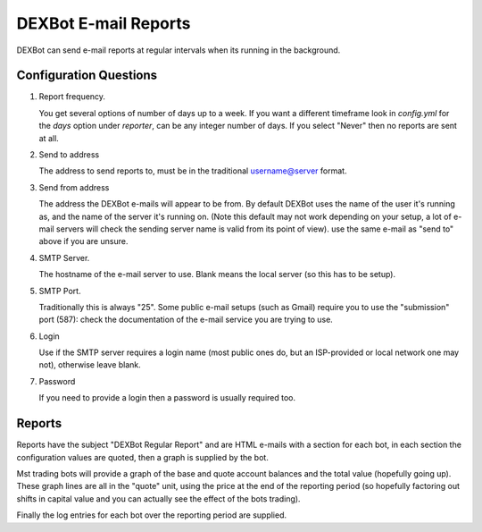DEXBot E-mail Reports
=====================

DEXBot can send e-mail reports at regular intervals when its running in the background.

Configuration Questions
-----------------------

1. Report frequency.

   You get several options of number of days up to a week. If you want a different timeframe look in `config.yml` for the `days` option
   under `reporter`, can be any integer number of days. If you select "Never" then no reports are sent at all.

2. Send to address

   The address to send reports to, must be in the traditional username@server format.

3. Send from address

   The address the DEXBot e-mails will appear to be from. By default DEXBot uses the name of the user it's running as, and
   the name of the server it's running on. (Note this default may not work depending on your setup, a lot of e-mail servers will
   check the sending server name is valid from its point of view). use the same e-mail as "send to" above if you are unsure.

4. SMTP Server.

   The hostname of the e-mail server to use. Blank means the local server (so this has to be setup).

5. SMTP Port.

   Traditionally this is always "25". Some public e-mail setups (such as Gmail) require you to use the "submission" port (587):
   check the documentation of the e-mail service you are trying to use.

6. Login

   Use if the SMTP server requires a login name (most public ones do, but an ISP-provided or local network one may not),
   otherwise leave blank.

7. Password

   If you need to provide a login then a password is usually required too.

Reports
-------

Reports have the subject "DEXBot Regular Report" and are HTML e-mails with a section for each bot, in each section
the configuration values are quoted, then a graph is supplied by the bot.

Mst trading bots will provide a graph of the base and quote account balances  and the total value (hopefully going up). These
graph lines are all in the "quote" unit, using the price at the end of the reporting period (so hopefully factoring
out shifts in capital value and you can actually see the effect of the bots trading).

Finally the log entries for each bot over the reporting period are supplied.
